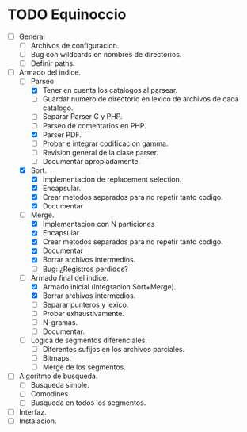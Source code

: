 * TODO Equinoccio

  - [ ] General
    - [ ] Archivos de configuracion.
    - [ ] Bug con wildcards en nombres de directorios.
    - [ ] Definir paths.
  - [-] Armado del indice.
    - [-] Parseo
      - [X] Tener en cuenta los catalogos al parsear.
      - [ ] Guardar numero de directorio en lexico de archivos de cada
            catalogo.
      - [ ] Separar Parser C y PHP.
      - [ ] Parseo de comentarios en PHP.
      - [X] Parser PDF.
      - [ ] Probar e integrar codificacion gamma.
      - [ ] Revision general de la clase parser.
      - [ ] Documentar apropiadamente.
    - [X] Sort.
      - [X] Implementacion de replacement selection.
      - [X] Encapsular.
      - [X] Crear metodos separados para no repetir tanto codigo.
      - [X] Documentar
    - [-] Merge.
      - [X] Implementacion con N particiones
      - [X] Encapsular
      - [X] Crear metodos separados para no repetir tanto codigo.
      - [X] Documentar
      - [X] Borrar archivos intermedios.
      - [ ] Bug: ¿Registros perdidos?
    - [-] Armado final del indice.
      - [X] Armado inicial (integracion Sort+Merge).
      - [X] Borrar archivos intermedios.
      - [ ] Separar punteros y lexico.
      - [ ] Probar exhaustivamente.
      - [ ] N-gramas.
      - [ ] Documentar.
    - [ ] Logica de segmentos diferenciales.
      - [ ] Diferentes sufijos en los archivos parciales.
      - [ ] Bitmaps.
      - [ ] Merge de los segmentos.
  - [ ] Algoritmo de busqueda.
    - [ ] Busqueda simple.
    - [ ] Comodines.
    - [ ] Busqueda en todos los segmentos.
  - [ ] Interfaz.
  - [ ] Instalacion.
